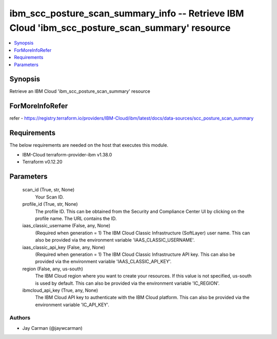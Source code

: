 
ibm_scc_posture_scan_summary_info -- Retrieve IBM Cloud 'ibm_scc_posture_scan_summary' resource
===============================================================================================

.. contents::
   :local:
   :depth: 1


Synopsis
--------

Retrieve an IBM Cloud 'ibm_scc_posture_scan_summary' resource


ForMoreInfoRefer
----------------
refer - https://registry.terraform.io/providers/IBM-Cloud/ibm/latest/docs/data-sources/scc_posture_scan_summary

Requirements
------------
The below requirements are needed on the host that executes this module.

- IBM-Cloud terraform-provider-ibm v1.38.0
- Terraform v0.12.20



Parameters
----------

  scan_id (True, str, None)
    Your Scan ID.


  profile_id (True, str, None)
    The profile ID. This can be obtained from the Security and Compliance Center UI by clicking on the profile name. The URL contains the ID.


  iaas_classic_username (False, any, None)
    (Required when generation = 1) The IBM Cloud Classic Infrastructure (SoftLayer) user name. This can also be provided via the environment variable 'IAAS_CLASSIC_USERNAME'.


  iaas_classic_api_key (False, any, None)
    (Required when generation = 1) The IBM Cloud Classic Infrastructure API key. This can also be provided via the environment variable 'IAAS_CLASSIC_API_KEY'.


  region (False, any, us-south)
    The IBM Cloud region where you want to create your resources. If this value is not specified, us-south is used by default. This can also be provided via the environment variable 'IC_REGION'.


  ibmcloud_api_key (True, any, None)
    The IBM Cloud API key to authenticate with the IBM Cloud platform. This can also be provided via the environment variable 'IC_API_KEY'.













Authors
~~~~~~~

- Jay Carman (@jaywcarman)
